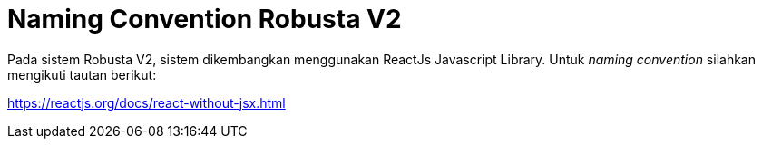 = Naming Convention Robusta V2

Pada sistem Robusta V2, sistem dikembangkan menggunakan ReactJs Javascript Library.
Untuk _naming convention_ silahkan mengikuti tautan berikut:

https://reactjs.org/docs/react-without-jsx.html
